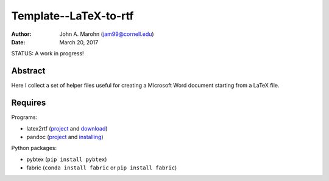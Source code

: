 Template--LaTeX-to-rtf
######################

:author: John A. Marohn (jam99@cornell.edu)
:date: March 20, 2017

STATUS: A work in progress!

Abstract
========

Here I collect a set of helper files useful for creating a Microsoft Word document starting from a LaTeX file.

Requires
========

Programs:

* latex2rtf (`project <http://latex2rtf.sourceforge.net/index.html>`__ and `download <https://sourceforge.net/projects/latex2rtf/>`__)

* pandoc (`project <http://pandoc.org/>`__ and `installing <http://pandoc.org/installing.html>`__)

Python packages:

* pybtex (``pip install pybtex``)

* fabric (``conda install fabric`` or ``pip install fabric``)

.. NOTE!  import latexcodec